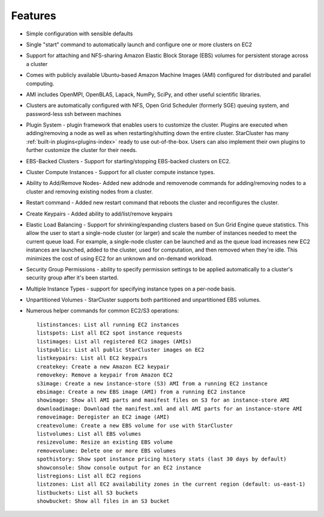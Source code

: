 Features
========

* Simple configuration with sensible defaults
* Single "start" command to automatically launch and configure one or more
  clusters on EC2
* Support for attaching and NFS-sharing Amazon Elastic Block Storage (EBS)
  volumes for persistent storage across a cluster
* Comes with publicly available Ubuntu-based Amazon Machine Images (AMI)
  configured for distributed and parallel computing.
* AMI includes OpenMPI, OpenBLAS, Lapack, NumPy, SciPy, and other useful
  scientific libraries.
* Clusters are automatically configured with NFS, Open Grid Scheduler (formerly
  SGE) queuing system, and password-less ssh between machines
* Plugin System - plugin framework that enables users to customize the cluster.
  Plugins are executed when adding/removing a node as well as when
  restarting/shutting down the entire cluster. StarCluster has many
  :ref:`built-in plugins<plugins-index>` ready to use out-of-the-box. Users
  can also implement their own plugins to further customize the cluster for
  their needs.
* EBS-Backed Clusters - Support for starting/stopping EBS-backed clusters on
  EC2.
* Cluster Compute Instances - Support for all cluster compute instance types.
* Ability to Add/Remove Nodes- Added new addnode and removenode commands for
  adding/removing nodes to a cluster and removing existing nodes from a
  cluster.
* Restart command - Added new restart command that reboots the cluster and
  reconfigures the cluster.
* Create Keypairs - Added ability to add/list/remove keypairs
* Elastic Load Balancing - Support for shrinking/expanding clusters based on
  Sun Grid Engine queue statistics. This allow the user to start a
  single-node cluster (or larger) and scale the number of instances needed to
  meet the current queue load. For example, a single-node cluster can be
  launched and as the queue load increases new EC2 instances are launched,
  added to the cluster, used for computation, and then removed when they're
  idle. This minimizes the cost of using EC2 for an unknown and on-demand
  workload.
* Security Group Permissions - ability to specify permission settings to be
  applied automatically to a cluster's security group after it's been started.
* Multiple Instance Types - support for specifying instance types on a per-node
  basis.
* Unpartitioned Volumes - StarCluster supports both partitioned and
  unpartitioned EBS volumes.
* Numerous helper commands for common EC2/S3 operations::

      listinstances: List all running EC2 instances
      listspots: List all EC2 spot instance requests
      listimages: List all registered EC2 images (AMIs)
      listpublic: List all public StarCluster images on EC2
      listkeypairs: List all EC2 keypairs
      createkey: Create a new Amazon EC2 keypair
      removekey: Remove a keypair from Amazon EC2
      s3image: Create a new instance-store (S3) AMI from a running EC2 instance
      ebsimage: Create a new EBS image (AMI) from a running EC2 instance
      showimage: Show all AMI parts and manifest files on S3 for an instance-store AMI
      downloadimage: Download the manifest.xml and all AMI parts for an instance-store AMI
      removeimage: Deregister an EC2 image (AMI)
      createvolume: Create a new EBS volume for use with StarCluster
      listvolumes: List all EBS volumes
      resizevolume: Resize an existing EBS volume
      removevolume: Delete one or more EBS volumes
      spothistory: Show spot instance pricing history stats (last 30 days by default)
      showconsole: Show console output for an EC2 instance
      listregions: List all EC2 regions
      listzones: List all EC2 availability zones in the current region (default: us-east-1)
      listbuckets: List all S3 buckets
      showbucket: Show all files in an S3 bucket
